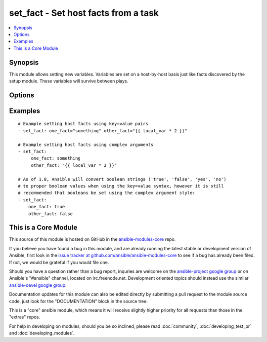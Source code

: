 .. _set_fact:


set_fact - Set host facts from a task
+++++++++++++++++++++++++++++++++++++

.. contents::
   :local:
   :depth: 1



Synopsis
--------

.. versionadded:: 1.2

This module allows setting new variables.  Variables are set on a host-by-host basis just like facts discovered by the setup module.
These variables will survive between plays.

Options
-------

.. raw:: html

    <table border=1 cellpadding=4>
    <tr>
    <th class="head">parameter</th>
    <th class="head">required</th>
    <th class="head">default</th>
    <th class="head">choices</th>
    <th class="head">comments</th>
    </tr>
            <tr>
    <td>key_value</td>
    <td>yes</td>
    <td></td>
        <td><ul></ul></td>
        <td>The <code>set_fact</code> module takes key=value pairs as variables to set in the playbook scope. Or alternatively, accepts complex arguments using the <code>args:</code> statement.</td>
    </tr>
        </table>


Examples
--------

.. raw:: html

    <br/>


::

    # Example setting host facts using key=value pairs
    - set_fact: one_fact="something" other_fact="{{ local_var * 2 }}"
    
    # Example setting host facts using complex arguments
    - set_fact:
         one_fact: something
         other_fact: "{{ local_var * 2 }}"
    
    # As of 1.8, Ansible will convert boolean strings ('true', 'false', 'yes', 'no')
    # to proper boolean values when using the key=value syntax, however it is still
    # recommended that booleans be set using the complex argument style:
    - set_fact:
        one_fact: true
        other_fact: false
    



    
This is a Core Module
---------------------

This source of this module is hosted on GitHub in the `ansible-modules-core <http://github.com/ansible/ansible-modules-core>`_ repo.
  
If you believe you have found a bug in this module, and are already running the latest stable or development version of Ansible, first look in the `issue tracker at github.com/ansible/ansible-modules-core <http://github.com/ansible/ansible-modules-core>`_ to see if a bug has already been filed.  If not, we would be grateful if you would file one.

Should you have a question rather than a bug report, inquries are welcome on the `ansible-project google group <https://groups.google.com/forum/#!forum/ansible-project>`_ or on Ansible's "#ansible" channel, located on irc.freenode.net.   Development oriented topics should instead use the similar `ansible-devel google group <https://groups.google.com/forum/#!forum/ansible-project>`_.

Documentation updates for this module can also be edited directly by submitting a pull request to the module source code, just look for the "DOCUMENTATION" block in the source tree.

This is a "core" ansible module, which means it will receive slightly higher priority for all requests than those in the "extras" repos.

    
For help in developing on modules, should you be so inclined, please read :doc:`community`, :doc:`developing_test_pr` and :doc:`developing_modules`.

